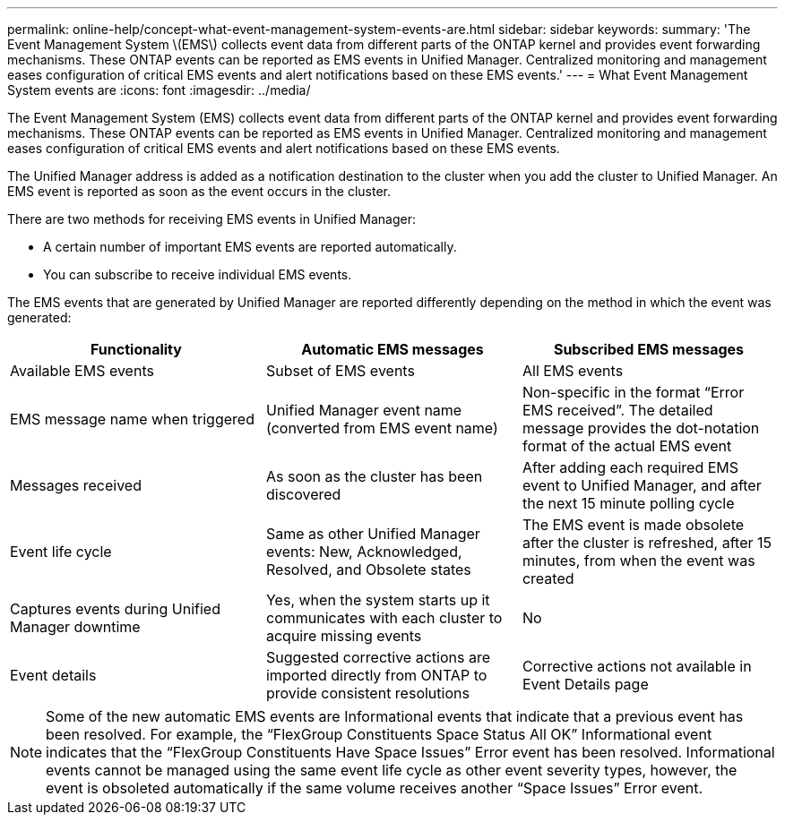 ---
permalink: online-help/concept-what-event-management-system-events-are.html
sidebar: sidebar
keywords: 
summary: 'The Event Management System \(EMS\) collects event data from different parts of the ONTAP kernel and provides event forwarding mechanisms. These ONTAP events can be reported as EMS events in Unified Manager. Centralized monitoring and management eases configuration of critical EMS events and alert notifications based on these EMS events.'
---
= What Event Management System events are
:icons: font
:imagesdir: ../media/

[.lead]
The Event Management System (EMS) collects event data from different parts of the ONTAP kernel and provides event forwarding mechanisms. These ONTAP events can be reported as EMS events in Unified Manager. Centralized monitoring and management eases configuration of critical EMS events and alert notifications based on these EMS events.

The Unified Manager address is added as a notification destination to the cluster when you add the cluster to Unified Manager. An EMS event is reported as soon as the event occurs in the cluster.

There are two methods for receiving EMS events in Unified Manager:

* A certain number of important EMS events are reported automatically.
* You can subscribe to receive individual EMS events.

The EMS events that are generated by Unified Manager are reported differently depending on the method in which the event was generated:

[cols="3*",options="header"]
|===
| Functionality| Automatic EMS messages| Subscribed EMS messages
a|
Available EMS events
a|
Subset of EMS events
a|
All EMS events
a|
EMS message name when triggered
a|
Unified Manager event name (converted from EMS event name)
a|
Non-specific in the format "`Error EMS received`". The detailed message provides the dot-notation format of the actual EMS event
a|
Messages received
a|
As soon as the cluster has been discovered
a|
After adding each required EMS event to Unified Manager, and after the next 15 minute polling cycle
a|
Event life cycle
a|
Same as other Unified Manager events: New, Acknowledged, Resolved, and Obsolete states
a|
The EMS event is made obsolete after the cluster is refreshed, after 15 minutes, from when the event was created
a|
Captures events during Unified Manager downtime
a|
Yes, when the system starts up it communicates with each cluster to acquire missing events
a|
No
a|
Event details
a|
Suggested corrective actions are imported directly from ONTAP to provide consistent resolutions
a|
Corrective actions not available in Event Details page
|===

[NOTE]
====
Some of the new automatic EMS events are Informational events that indicate that a previous event has been resolved. For example, the "`FlexGroup Constituents Space Status All OK`" Informational event indicates that the "`FlexGroup Constituents Have Space Issues`" Error event has been resolved. Informational events cannot be managed using the same event life cycle as other event severity types, however, the event is obsoleted automatically if the same volume receives another "`Space Issues`" Error event.
====
